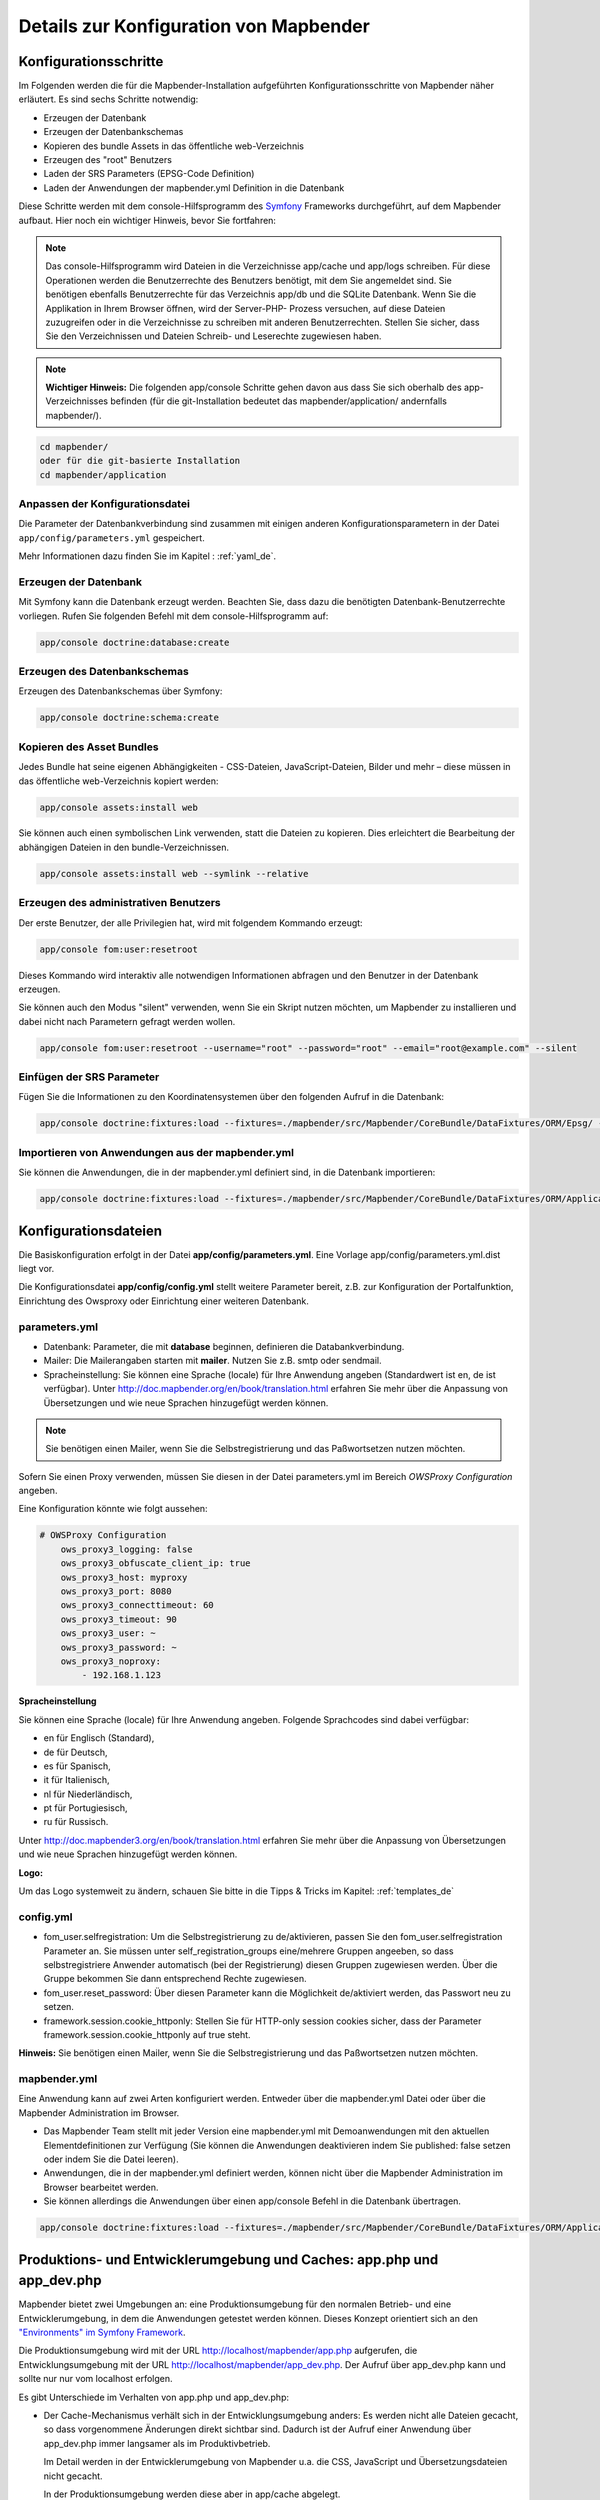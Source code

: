 .. _installation_configuration_de:


Details zur Konfiguration von Mapbender
=======================================

Konfigurationsschritte
----------------------

Im Folgenden werden die für die Mapbender-Installation aufgeführten Konfigurationsschritte von Mapbender näher erläutert. Es sind sechs Schritte notwendig:

* Erzeugen der Datenbank
* Erzeugen der Datenbankschemas
* Kopieren des bundle Assets in das öffentliche web-Verzeichnis
* Erzeugen des "root" Benutzers
* Laden der SRS Parameters (EPSG-Code Definition)
* Laden der Anwendungen der mapbender.yml Definition in die Datenbank

Diese Schritte werden mit dem console-Hilfsprogramm des `Symfony <http://symfony.com/>`_ Frameworks durchgeführt, auf dem Mapbender aufbaut. Hier noch ein wichtiger Hinweis, bevor Sie fortfahren: 

.. note:: Das console-Hilfsprogramm wird Dateien in die Verzeichnisse app/cache und app/logs schreiben. Für diese Operationen werden die Benutzerrechte des Benutzers benötigt, mit dem Sie angemeldet sind. Sie benötigen ebenfalls Benutzerrechte für das Verzeichnis app/db und die SQLite Datenbank.  Wenn Sie die Applikation in Ihrem Browser öffnen, wird der Server-PHP- Prozess versuchen, auf  diese Dateien zuzugreifen oder in die Verzeichnisse zu schreiben mit anderen Benutzerrechten. Stellen Sie sicher,  dass Sie den Verzeichnissen und Dateien Schreib- und Leserechte zugewiesen haben. 

.. note:: **Wichtiger Hinweis:** Die folgenden app/console Schritte gehen davon aus dass Sie sich oberhalb des app-Verzeichnisses befinden (für die git-Installation bedeutet das mapbender/application/ andernfalls mapbender/).

.. code-block:: yaml

   cd mapbender/
   oder für die git-basierte Installation 
   cd mapbender/application



Anpassen der Konfigurationsdatei
^^^^^^^^^^^^^^^^^^^^^^^^^^^^^^^^

Die Parameter der Datenbankverbindung sind zusammen mit einigen anderen Konfigurationsparametern in der Datei ``app/config/parameters.yml`` gespeichert.

Mehr Informationen dazu finden Sie im Kapitel : :ref:`yaml_de`.

    
Erzeugen der Datenbank
^^^^^^^^^^^^^^^^^^^^^^^^ 

Mit Symfony kann die Datenbank erzeugt werden. Beachten Sie, dass dazu die benötigten Datenbank-Benutzerrechte vorliegen. Rufen Sie folgenden Befehl mit dem console-Hilfsprogramm auf:

.. code-block:: yaml

   app/console doctrine:database:create


Erzeugen des Datenbankschemas
^^^^^^^^^^^^^^^^^^^^^^^^^^^^^ 

Erzeugen des Datenbankschemas über Symfony:

.. code-block:: yaml

    app/console doctrine:schema:create

    
Kopieren des Asset Bundles
^^^^^^^^^^^^^^^^^^^^^^^^^^ 

Jedes Bundle hat seine eigenen Abhängigkeiten - CSS-Dateien, JavaScript-Dateien, Bilder und mehr – diese müssen in das öffentliche web-Verzeichnis kopiert werden:

.. code-block:: yaml

    app/console assets:install web


Sie können auch einen symbolischen Link verwenden, statt die Dateien zu kopieren.  Dies erleichtert die Bearbeitung der abhängigen Dateien in den bundle-Verzeichnissen.

.. code-block:: yaml

   app/console assets:install web --symlink --relative


Erzeugen des administrativen Benutzers
^^^^^^^^^^^^^^^^^^^^^^^^^^^^^^^^^^^^^^ 

Der erste Benutzer, der alle Privilegien hat, wird mit folgendem Kommando erzeugt:

.. code-block:: yaml

    app/console fom:user:resetroot

Dieses Kommando wird interaktiv alle notwendigen Informationen abfragen und den Benutzer in der Datenbank erzeugen.

Sie können auch den Modus "silent" verwenden, wenn Sie ein Skript nutzen möchten, um Mapbender zu installieren und dabei nicht nach Parametern gefragt werden wollen.

.. code-block:: yaml

    app/console fom:user:resetroot --username="root" --password="root" --email="root@example.com" --silent


Einfügen der SRS Parameter
^^^^^^^^^^^^^^^^^^^^^^^^^^

Fügen Sie die Informationen zu den Koordinatensystemen über den folgenden Aufruf in die Datenbank:

.. code-block:: yaml

    app/console doctrine:fixtures:load --fixtures=./mapbender/src/Mapbender/CoreBundle/DataFixtures/ORM/Epsg/ --append


Importieren von Anwendungen aus der mapbender.yml
^^^^^^^^^^^^^^^^^^^^^^^^^^^^^^^^^^^^^^^^^^^^^^^^^

Sie können die Anwendungen, die in der mapbender.yml definiert sind, in die Datenbank importieren:

.. code-block:: yaml

    app/console doctrine:fixtures:load --fixtures=./mapbender/src/Mapbender/CoreBundle/DataFixtures/ORM/Application/ --append




Konfigurationsdateien
---------------------

Die Basiskonfiguration erfolgt in der Datei **app/config/parameters.yml**. Eine Vorlage app/config/parameters.yml.dist liegt vor. 

Die Konfigurationsdatei **app/config/config.yml** stellt weitere Parameter bereit, z.B. zur Konfiguration der Portalfunktion, Einrichtung des Owsproxy oder Einrichtung einer weiteren Datenbank.


parameters.yml
^^^^^^^^^^^^^^

* Datenbank: Parameter, die mit **database** beginnen, definieren die Databankverbindung. 
* Mailer: Die Mailerangaben starten mit **mailer**. Nutzen Sie z.B. smtp oder sendmail. 
* Spracheinstellung: Sie können eine Sprache (locale) für Ihre Anwendung angeben (Standardwert ist en, de ist verfügbar). Unter http://doc.mapbender.org/en/book/translation.html erfahren Sie mehr über die Anpassung von Übersetzungen und wie neue Sprachen hinzugefügt werden können.

.. note:: Sie benötigen einen Mailer, wenn Sie die Selbstregistrierung und das Paßwortsetzen nutzen möchten.

Sofern Sie einen Proxy verwenden, müssen Sie diesen in der Datei parameters.yml im Bereich *OWSProxy Configuration* angeben.

Eine Konfiguration könnte wie folgt aussehen:

.. code-block:: yaml

    # OWSProxy Configuration
        ows_proxy3_logging: false
        ows_proxy3_obfuscate_client_ip: true
        ows_proxy3_host: myproxy
        ows_proxy3_port: 8080
        ows_proxy3_connecttimeout: 60
        ows_proxy3_timeout: 90
        ows_proxy3_user: ~
        ows_proxy3_password: ~
        ows_proxy3_noproxy:
            - 192.168.1.123


**Spracheinstellung**

Sie können eine Sprache (locale) für Ihre Anwendung angeben. Folgende Sprachcodes sind dabei verfügbar:

- en für Englisch (Standard),
- de für Deutsch,
- es für Spanisch,
- it für Italienisch,
- nl für Niederländisch,
- pt für Portugiesisch,
- ru für Russisch.

Unter http://doc.mapbender3.org/en/book/translation.html erfahren Sie mehr über die Anpassung von Übersetzungen und wie neue Sprachen hinzugefügt werden können.

**Logo:**

Um das Logo systemweit zu ändern, schauen Sie bitte in die Tipps & Tricks im Kapitel: :ref:`templates_de`



config.yml
^^^^^^^^^^

* fom_user.selfregistration: Um die Selbstregistrierung zu de/aktivieren, passen Sie den fom_user.selfregistration Parameter an. Sie müssen unter self_registration_groups eine/mehrere Gruppen angeeben, so dass selbstregistriere Anwender automatisch (bei der Registrierung) diesen Gruppen zugewiesen werden. Über die Gruppe bekommen Sie dann entsprechend Rechte zugewiesen.
* fom_user.reset_password: Über diesen Parameter kann die Möglichkeit de/aktiviert werden, das Passwort neu zu setzen.
* framework.session.cookie_httponly: Stellen Sie für HTTP-only session cookies sicher, dass der Parameter framework.session.cookie_httponly auf true steht.

**Hinweis:** Sie benötigen einen Mailer, wenn Sie die Selbstregistrierung und das Paßwortsetzen nutzen möchten.


mapbender.yml
^^^^^^^^^^^^^

Eine Anwendung kann auf zwei Arten konfiguriert werden. Entweder über die mapbender.yml Datei oder über die Mapbender Administration im Browser.

* Das Mapbender Team stellt mit jeder Version eine mapbender.yml mit Demoanwendungen mit den aktuellen Elementdefinitionen zur Verfügung (Sie können die Anwendungen deaktivieren indem Sie published: false setzen oder indem Sie die Datei leeren).
* Anwendungen, die in der mapbender.yml definiert werden, können nicht über die Mapbender Administration im Browser bearbeitet werden.
* Sie können allerdings die Anwendungen über einen app/console Befehl in die Datenbank übertragen.

.. code-block:: yaml

    app/console doctrine:fixtures:load --fixtures=./mapbender/src/Mapbender/CoreBundle/DataFixtures/ORM/Application/ --append



Produktions- und Entwicklerumgebung und Caches: app.php und app_dev.php
-----------------------------------------------------------------------

Mapbender bietet zwei Umgebungen an: eine Produktionsumgebung für den
normalen Betrieb- und eine Entwicklerumgebung, in dem die Anwendungen
getestet werden können. Dieses Konzept orientiert sich an den
`"Environments" im Symfony Framework
<http://symfony.com/doc/current/book/configuration.html>`_.

Die Produktionsumgebung wird mit der URL http://localhost/mapbender/app.php
aufgerufen, die Entwicklungsumgebung mit der URL
http://localhost/mapbender/app_dev.php. Der Aufruf über app_dev.php kann
und sollte nur nur vom localhost erfolgen.

Es gibt Unterschiede im Verhalten von app.php und app_dev.php:

* Der Cache-Mechanismus verhält sich in der Entwicklungsumgebung anders: Es
  werden nicht alle Dateien gecacht, so dass vorgenommene Änderungen direkt
  sichtbar sind. Dadurch ist der Aufruf einer Anwendung über app_dev.php
  immer langsamer als im Produktivbetrieb.

  Im Detail werden in der Entwicklerumgebung von Mapbender u.a. die CSS,
  JavaScript und Übersetzungsdateien nicht gecacht.

  In der Produktionsumgebung werden diese aber in app/cache abgelegt.

* In der Entwicklerumgebung werden Fehlermeldungen und ihr Stacktrace direkt
  an der Oberfläche angezeigt. In der Produktionsumgebung werden die
  Fehlermeldungen in die Datei app/log/prod.log geschrieben.

* Die Entwicklungsumgebung zeigt den Symfony Profiler an. Dort werden Dinge
  protokolliert, die nur für die Entwickler, aber nicht für Außenstehende
  sichtbar sein sollten.

  .. image:: ../../figures/symfony_profiler.png
             :scale: 80

Das Verzeichnis app/cache enthält die einzelnen Cache-Dateien. Es werden
Verzeichnisse für jede Umgebung (prod und dev) angelegt, das Verhalten des
dev-Caches ist aber, wie angesprochen, anders.

Bei Änderungen an der Oberfläche oder im Code von Mapbender ist das Cache
Verzeichnis (app/cache) zu leeren, damit die Änderungen in der
Produktionsumgebung sichtbar werden.

Der folgende Screenshot zeigt den Ort der Cache-Verzeichnisse innerhalb von
Mapbender:

.. image:: ../../figures/mapbender_cache_directories.png 
           :scale: 80


Löschen des Caches
------------------

Besonders in Entwicklungs-bzw. Testingumgebungen ist unter bestimmten Umständen ein Löschen des umgebungseigenen Symfony-Caches notwendig. Dies können Sie über den folgenden Konsolenbefehl erreichen:

.. code-block:: bash

                app/console cache:clear
               
Alternativ können Sie alle Daten innerhalb des Mapbender-Cacheverzeichnisses mithilfe des folgenden Befehls entfernen. Seien Sie vorsichtig!

.. code-block:: bash

                rm -rf app/cache/*


Detailliertere Informationen bezüglich des Caches erhalten Sie auch unter der entsprechenden Symfony-Dokumentationsseite: https://symfony.com/doc/current/console/usage.html






Logging in Mapbender
--------------------

Das Log-Level wird in den Dateien ``config_dev.yml`` und ``config_prod.yml`` definiert. Diese liegen im Ordner ``application/app/config/``. Die config-Dateien sind für die jeweiligen Umgebungen (siehe `Produktions- und Entwicklungsumgebung <configuration.html#produktions-und-entwicklerumgebung-und-caches-app-php-und-app-dev-php>`_) verantwortlich.

In der Entwicklungsumgebung (bei der Entwicklung in lokalen Systemen) wird Mapbender über die ``app_dev.php`` aufgerufen und hier ist die ``config_dev.yml`` verantwortlich. Im Produktivbetrieb, bei der die ``app.php`` eingesetzt wird, kommt die ``config_prod.yml`` zum Einsatz.


Loglevel
^^^^^^^^

Es gibt insgesamt 6 Loglevel (englische Beschreibung):

* DEBUG (100): Detailed debug information.
* INFO (200): Interesting events. Examples: User logs in, SQL logs.
* NOTICE (250): Normal but significant events.
* WARNING (300): Exceptional occurrences that are not errors. Examples: Use of deprecated APIs, poor use of an API, undesirable things that are not necessarily wrong.
* ERROR (400): Runtime errors that do not require immediate action but should typically be logged and monitored.
* CRITICAL (500): Critical conditions. Example: Application component unavailable, unexpected exception.
* ALERT (550): Action must be taken immediately. Example: Entire website down, database unavailable, etc. This should trigger the SMS alerts and wake you up.
* EMERGENCY (600): Emergency: system is unusable.

Die Beschreibung der Loglevels orientiert sich an dem `Syslog Protocol der IETF <http://tools.ietf.org/html/rfc5424>`_.


config_dev.yml
^^^^^^^^^^^^^^

Der verantwortliche Teil in der ``config_dev.yml`` ist im Abschnitt "monolog" zu finden:

.. code-block:: yaml
                
    monolog:
        handlers:
            main:
                type:  stream
                path:  %kernel.logs_dir%/%kernel.environment%.log
                level: debug
            firephp:
                type:  firephp
                level: info

Es sind zwei "Handler" beschrieben, ``main`` und ``firephp``.

* **main:** Der Handler ``main`` ist auf das Loglevel ``debug`` eingestellt und streamt alle Einträge in eine Datei, die unter ``path`` definiert ist. Diese Datei wird mit Hilfe von Variablen definiert und im Endeffekt bedeutet es, dass in die Datei ``dev.log`` im Ordner ``application/app/logs/`` geschrieben wird.

* **firephp:** Der Handler ``firephp`` kann mit einer entsprechenden Extension im Browser kommunizieren. Somit hat der Entwickler die Möglichkeit sich Debug-Meldungen direkt im Browser anzeigen zu lassen und muss nicht die Logdateien öffnen.

Diese sind die die bevorzugten Einstellungen für Entwicklungsarbeiten.



config_prod.yml
^^^^^^^^^^^^^^^

.. code-block:: yaml

    monolog:
        handlers:
            main:
                type:         fingers_crossed
                action_level: error
                handler:      nested
            nested:
                type:  stream
                path:  "%kernel.logs_dir%/%kernel.environment%.log"
                level: debug


Mit diesen Einstellungen wird ein zweistufiges Logging erreicht. Auch hier haben wir zwei "Debug-Handler": ``main`` und ``nested``.

* **main:** Der ``main``-Handler ist vom Typ ``fingers-crossed`` und auf das Level ``error`` eingestellt. Das bedeutet, dass dieser Handler nur aktiviert wird, wenn ein Fehler auftritt.

* **nested:** Der ``main``-Handler ruft dann den Handler ``nested`` auf, der die Meldungen in die ``prod.log`` schreibt.

  Dieser Handler ist per Default auf ``debug`` eingestellt, so dass bei einem Fehler in der ``prod.log`` dann auch die Debug-Meldungen erscheinen.

  Möchte man die Ausgabe der Debug-Meldungen unterbinden, kann man dort ebenfalls das Level ``error`` eintragen.


**Weiterführende Links:**

* Im Paket "monolog":
  
  * `Using Monolog <https://github.com/Seldaek/monolog/blob/master/doc/01-usage.md>`_ (englisch)
  * `Handlers, Formatters and Processors <https://github.com/Seldaek/monolog/blob/master/doc/02-handlers-formatters-processors.md>`_ (englisch)
  
* `Symfony, Monolog and different log types <http://www.whitewashing.de/2012/08/26/symfony__monolog_and_different_log_types.html>`_. Blogeintrag von Benjamin Eberlei (englisch).
